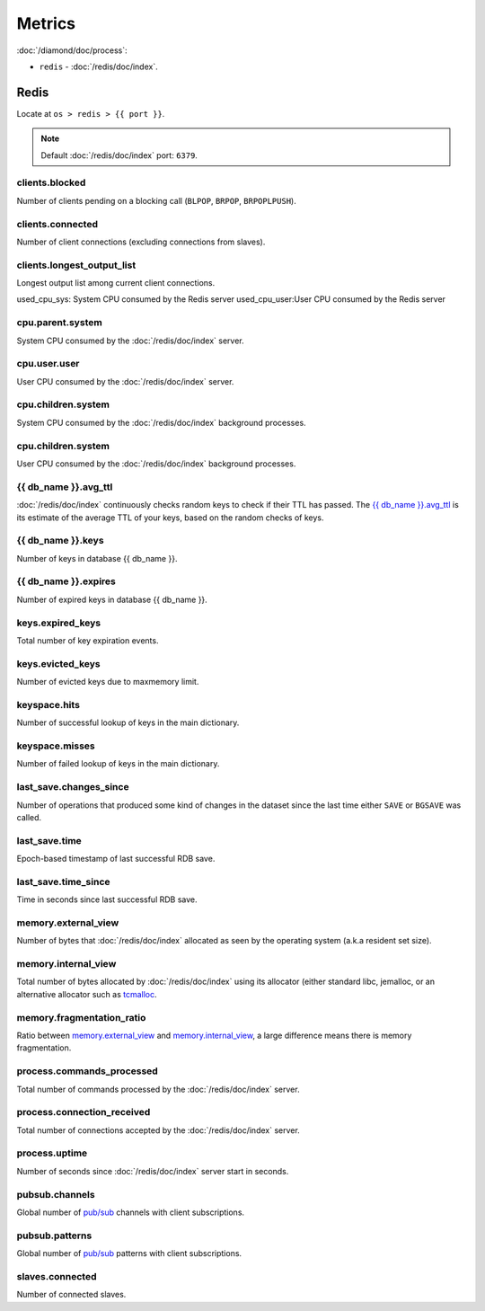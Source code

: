 Metrics
=======
                          
:doc:`/diamond/doc/process`:

* ``redis`` - :doc:`/redis/doc/index`.

Redis
-----

Locate at ``os > redis > {{ port }}``.

.. note::

   Default :doc:`/redis/doc/index` port: ``6379``.

clients.blocked
~~~~~~~~~~~~~~~

Number of clients pending on a blocking call (``BLPOP``, ``BRPOP``,
``BRPOPLPUSH``).

clients.connected
~~~~~~~~~~~~~~~~~

Number of client connections (excluding connections from slaves).

clients.longest_output_list
~~~~~~~~~~~~~~~~~~~~~~~~~~~

Longest output list among current client connections.

used_cpu_sys: System CPU consumed by the Redis server
used_cpu_user:User CPU consumed by the Redis server

cpu.parent.system
~~~~~~~~~~~~~~~~~

System CPU consumed by the :doc:`/redis/doc/index` server.

cpu.user.user
~~~~~~~~~~~~~

User CPU consumed by the :doc:`/redis/doc/index` server.

cpu.children.system
~~~~~~~~~~~~~~~~~~~

System CPU consumed by the :doc:`/redis/doc/index` background processes.

cpu.children.system
~~~~~~~~~~~~~~~~~~~

User CPU consumed by the :doc:`/redis/doc/index` background processes.

{{ db_name }}.avg_ttl
~~~~~~~~~~~~~~~~~~~~~

:doc:`/redis/doc/index` continuously checks random keys to check if
their TTL has passed. The `{{ db_name }}.avg_ttl`_ is its estimate of
the average TTL of your keys, based on the random checks of keys.

{{ db_name }}.keys
~~~~~~~~~~~~~~~~~~

Number of keys in database {{ db_name }}.

{{ db_name }}.expires
~~~~~~~~~~~~~~~~~~~~~

Number of expired keys in database {{ db_name }}.

keys.expired_keys
~~~~~~~~~~~~~~~~~

Total number of key expiration events.

keys.evicted_keys
~~~~~~~~~~~~~~~~~

Number of evicted keys due to maxmemory limit.

keyspace.hits
~~~~~~~~~~~~~

Number of successful lookup of keys in the main dictionary.

keyspace.misses
~~~~~~~~~~~~~~~

Number of failed lookup of keys in the main dictionary.

last_save.changes_since
~~~~~~~~~~~~~~~~~~~~~~~

Number of operations that produced some kind of changes in the dataset
since the last time either ``SAVE`` or ``BGSAVE`` was called.

last_save.time
~~~~~~~~~~~~~~

Epoch-based timestamp of last successful RDB save.

last_save.time_since
~~~~~~~~~~~~~~~~~~~~

Time in seconds since last successful RDB save.

memory.external_view
~~~~~~~~~~~~~~~~~~~~

Number of bytes that :doc:`/redis/doc/index` allocated as seen by the operating system
(a.k.a resident set size).

memory.internal_view
~~~~~~~~~~~~~~~~~~~~

Total number of bytes allocated by :doc:`/redis/doc/index` using its
allocator (either standard libc, jemalloc, or an alternative allocator
such as `tcmalloc <http://code.google.com/p/google-perftools/>`_.

memory.fragmentation_ratio
~~~~~~~~~~~~~~~~~~~~~~~~~~

Ratio between `memory.external_view`_ and `memory.internal_view`_, a
large difference means there is memory fragmentation.

process.commands_processed
~~~~~~~~~~~~~~~~~~~~~~~~~~

Total number of commands processed by the :doc:`/redis/doc/index`
server.

process.connection_received
~~~~~~~~~~~~~~~~~~~~~~~~~~~

Total number of connections accepted by the :doc:`/redis/doc/index`
server.

process.uptime
~~~~~~~~~~~~~~

Number of seconds since :doc:`/redis/doc/index` server start in
seconds.

pubsub.channels
~~~~~~~~~~~~~~~

Global number of `pub/sub <http://redis.io/topics/pubsub>`_ channels
with client subscriptions.

pubsub.patterns
~~~~~~~~~~~~~~~

Global number of `pub/sub <http://redis.io/topics/pubsub>`_ patterns
with client subscriptions.

slaves.connected
~~~~~~~~~~~~~~~~

Number of connected slaves.

